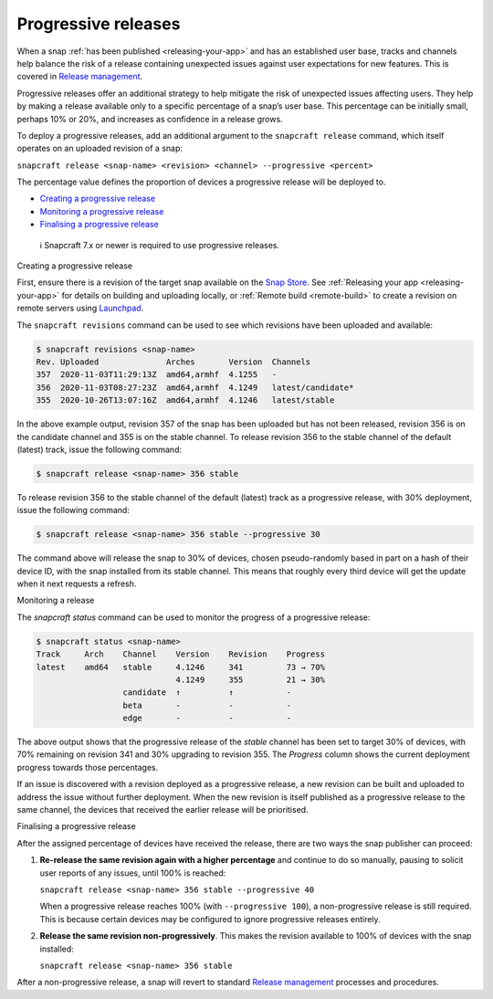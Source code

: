 .. 20913.md

.. _progressive-releases:

Progressive releases
====================

When a snap :ref:`has been published <releasing-your-app>` and has an established user base, tracks and channels help balance the risk of a release containing unexpected issues against user expectations for new features. This is covered in `Release management <https://snapcraft.io/docs/release-management>`__.

Progressive releases offer an additional strategy to help mitigate the risk of unexpected issues affecting users. They help by making a release available only to a specific percentage of a snap’s user base. This percentage can be initially small, perhaps 10% or 20%, and increases as confidence in a release grows.

To deploy a progressive releases, add an additional argument to the ``snapcraft release`` command, which itself operates on an uploaded revision of a snap:

``snapcraft release <snap-name> <revision> <channel> --progressive <percent>``

The percentage value defines the proportion of devices a progressive release will be deployed to.

-  `Creating a progressive release <#progressive-releases-heading--creating>`__
-  `Monitoring a progressive release <#progressive-releases-heading--monitoring>`__
-  `Finalising a progressive release <#progressive-releases-heading--finalising>`__

..

   ℹ Snapcraft 7.x or newer is required to use progressive releases.

.. raw:: html

   <h2 id="progressive-releases-heading--creating">

Creating a progressive release

.. raw:: html

   </h2>

First, ensure there is a revision of the target snap available on the `Snap Store <https://snapcraft.io/store>`__. See :ref:`Releasing your app <releasing-your-app>` for details on building and uploading locally, or :ref:`Remote build <remote-build>` to create a revision on remote servers using `Launchpad <https://launchpad.net/>`__.

The ``snapcraft revisions`` command can be used to see which revisions have been uploaded and available:

.. code:: bash

   $ snapcraft revisions <snap-name>
   Rev. Uploaded              Arches       Version  Channels
   357  2020-11-03T11:29:13Z  amd64,armhf  4.1255   -
   356  2020-11-03T08:27:23Z  amd64,armhf  4.1249   latest/candidate*
   355  2020-10-26T13:07:16Z  amd64,armhf  4.1246   latest/stable

In the above example output, revision 357 of the snap has been uploaded but has not been released, revision 356 is on the candidate channel and 355 is on the stable channel. To release revision 356 to the stable channel of the default (latest) track, issue the following command:

.. code:: bash

   $ snapcraft release <snap-name> 356 stable

To release revision 356 to the stable channel of the default (latest) track as a progressive release, with 30% deployment, issue the following command:

.. code:: bash

   $ snapcraft release <snap-name> 356 stable --progressive 30

The command above will release the snap to 30% of devices, chosen pseudo-randomly based in part on a hash of their device ID, with the snap installed from its stable channel. This means that roughly every third device will get the update when it next requests a refresh.

.. raw:: html

   <h2 id="progressive-releases-heading--monitoring">

Monitoring a release

.. raw:: html

   </h2>

The *snapcraft status* command can be used to monitor the progress of a progressive release:

.. code:: bash

   $ snapcraft status <snap-name>
   Track     Arch    Channel    Version    Revision    Progress
   latest    amd64   stable     4.1246     341         73 → 70%
                                4.1249     355         21 → 30%
                     candidate  ↑          ↑           -
                     beta       -          -           -
                     edge       -          -           -

The above output shows that the progressive release of the *stable* channel has been set to target 30% of devices, with 70% remaining on revision 341 and 30% upgrading to revision 355. The *Progress* column shows the current deployment progress towards those percentages.

If an issue is discovered with a revision deployed as a progressive release, a new revision can be built and uploaded to address the issue without further deployment. When the new revision is itself published as a progressive release to the same channel, the devices that received the earlier release will be prioritised.

.. raw:: html

   <h2 id="progressive-releases-heading--finalising">

Finalising a progressive release

.. raw:: html

   </h2>

After the assigned percentage of devices have received the release, there are two ways the snap publisher can proceed:

1. **Re-release the same revision again with a higher percentage** and continue to do so manually, pausing to solicit user reports of any issues, until 100% is reached:

   ``snapcraft release <snap-name> 356 stable --progressive 40``

   When a progressive release reaches 100% (with ``--progressive 100``), a non-progressive release is still required. This is because certain devices may be configured to ignore progressive releases entirely.

2. **Release the same revision non-progressively**. This makes the revision available to 100% of devices with the snap installed:

   ``snapcraft release <snap-name> 356 stable``

After a non-progressive release, a snap will revert to standard `Release management <https://snapcraft.io/docs/release-management>`__ processes and procedures.

